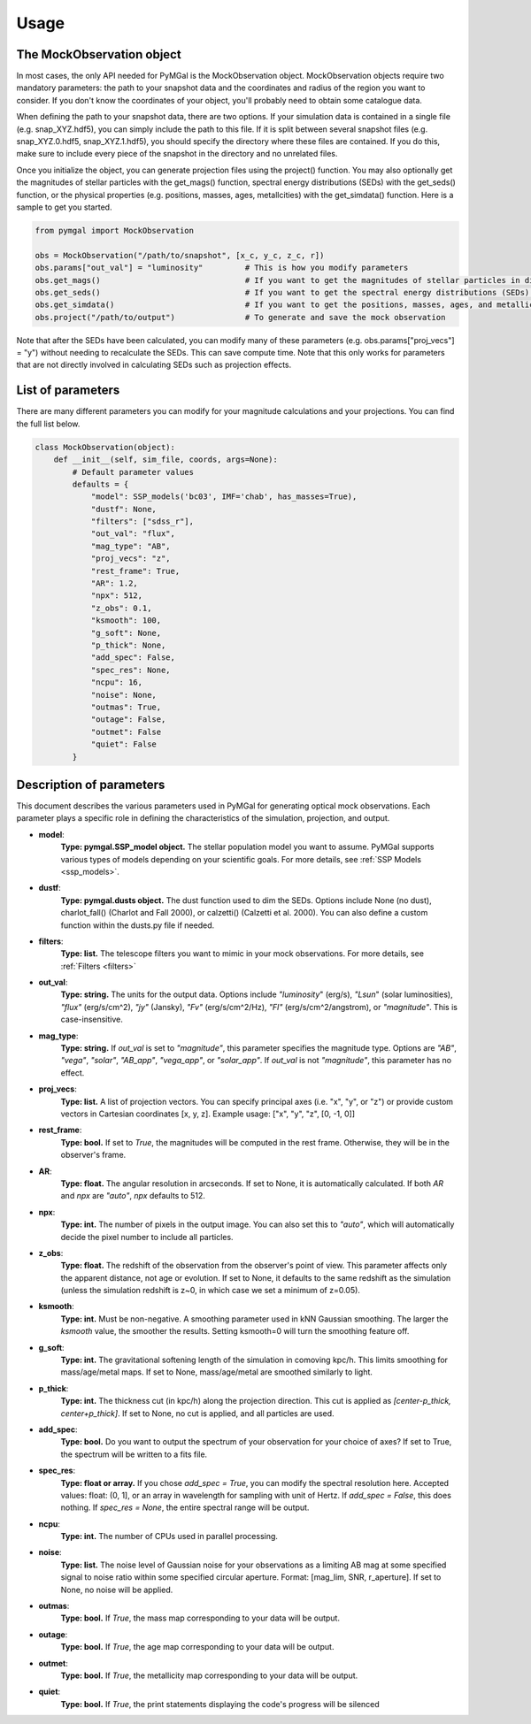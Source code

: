 .. _usage:


Usage
==========



The MockObservation object
-------------

In most cases, the only API needed for PyMGal is the MockObservation object. MockObservation objects require two mandatory parameters: the path to your snapshot data and the coordinates and radius of the region you want to consider. If you don't know the coordinates of your object, you'll probably need to obtain some catalogue data.

When defining the path to your snapshot data, there are two options. If your simulation data is contained in a single file (e.g. snap_XYZ.hdf5), you can simply include the path to this file. If it is split between several snapshot files (e.g. snap_XYZ.0.hdf5, snap_XYZ.1.hdf5), you should specify the directory where these files are contained. If you do this, make sure to include every piece of the snapshot in the directory and no unrelated files. 

Once you initialize the object, you can generate projection files using the project() function. You may also optionally get the magnitudes of stellar particles with the get_mags() function, spectral energy distributions (SEDs) with the get_seds() function, or the physical properties (e.g. positions, masses, ages, metallcities) with the get_simdata() function. 
Here is a sample to get you started. 

.. code-block:: python

   from pymgal import MockObservation

   obs = MockObservation("/path/to/snapshot", [x_c, y_c, z_c, r])   
   obs.params["out_val"] = "luminosity"         # This is how you modify parameters
   obs.get_mags()                               # If you want to get the magnitudes of stellar particles in different filters
   obs.get_seds()                               # If you want to get the spectral energy distributions (SEDs) of stellar particles
   obs.get_simdata()                            # If you want to get the positions, masses, ages, and metallicities of stellar particles
   obs.project("/path/to/output")               # To generate and save the mock observation  



Note that after the SEDs have been calculated, you can modify many of these parameters (e.g. obs.params["proj_vecs"] = "y") without needing to recalculate the SEDs. This can save compute time. Note that this only works for parameters that are not directly involved in calculating SEDs such as projection effects.

List of parameters
-------------

There are many different parameters you can modify for your magnitude calculations and your projections. You can find the full list below. 


.. code-block:: python

   class MockObservation(object):
       def __init__(self, sim_file, coords, args=None):
           # Default parameter values
           defaults = {
               "model": SSP_models('bc03', IMF='chab', has_masses=True),
               "dustf": None,
               "filters": ["sdss_r"],
               "out_val": "flux",
               "mag_type": "AB",
               "proj_vecs": "z",
               "rest_frame": True,
               "AR": 1.2,
               "npx": 512,
               "z_obs": 0.1,
               "ksmooth": 100,
               "g_soft": None,
               "p_thick": None,
               "add_spec": False,
               "spec_res": None,
               "ncpu": 16,
               "noise": None,
               "outmas": True,
               "outage": False,
               "outmet": False
               "quiet": False
           }

Description of parameters
-----------

This document describes the various parameters used in PyMGal for generating optical mock observations. Each parameter plays a specific role in defining the characteristics of the simulation, projection, and output.



- **model**:  
    **Type: pymgal.SSP_model object.** The stellar population model you want to assume. PyMGal supports various types of models depending on your scientific goals. For more details, see :ref:`SSP Models <ssp_models>`.

- **dustf**:  
    **Type: pymgal.dusts object.** The dust function used to dim the SEDs. Options include None (no dust), charlot_fall() (Charlot and Fall 2000), or calzetti() (Calzetti et al. 2000). You can also define a custom function within the dusts.py file if needed. 

- **filters**:  
    **Type: list.** The telescope filters you want to mimic in your mock observations. For more details, see :ref:`Filters <filters>`

- **out_val**:  
    **Type: string.** The units for the output data. Options include `"luminosity`" (erg/s), `"Lsun`" (solar luminosities), `"flux"` (erg/s/cm^2), `"jy"` (Jansky), `"Fv"` (erg/s/cm^2/Hz), `"Fl"` (erg/s/cm^2/angstrom), or `"magnitude"`. This is case-insensitive.

- **mag_type**:  
    **Type: string.** If `out_val` is set to `"magnitude"`, this parameter specifies the magnitude type. Options are `"AB"`, `"vega"`, `"solar"`, `"AB_app"`, `"vega_app"`, or `"solar_app"`. If `out_val` is not `"magnitude"`, this parameter has no effect.
    
- **proj_vecs**:  
    **Type: list.** A list of projection vectors. You can specify principal axes (i.e. "x", "y", or "z") or provide custom vectors in Cartesian coordinates [x, y, z]. Example usage: ["x", "y", "z", [0, -1, 0]]

- **rest_frame**:  
    **Type: bool.** If set to `True`, the magnitudes will be computed in the rest frame. Otherwise, they will be in the observer's frame.

- **AR**:  
    **Type: float.** The angular resolution in arcseconds. If set to None, it is automatically calculated. If both `AR` and `npx` are `"auto"`, `npx` defaults to 512.
    
- **npx**:  
    **Type: int.** The number of pixels in the output image. You can also set this to `"auto"`, which will automatically decide the pixel number to include all particles.
    
- **z_obs**:  
    **Type: float.** The redshift of the observation from the observer's point of view. This parameter affects only the apparent distance, not age or evolution. If set to None, it defaults to the same redshift as the simulation (unless the simulation redshift is z~0, in which case we set a minimum of z=0.05).

- **ksmooth**:  
    **Type: int.**  Must be non-negative. A smoothing parameter used in kNN Gaussian smoothing. The larger the `ksmooth` value, the smoother the results. Setting ksmooth=0 will turn the smoothing feature off. 

- **g_soft**:  
    **Type: int.** The gravitational softening length of the simulation in comoving kpc/h. This limits smoothing for mass/age/metal maps. If set to None, mass/age/metal are smoothed similarly to light.

- **p_thick**:  
    **Type: int.** The thickness cut (in kpc/h) along the projection direction. This cut is applied as `[center-p_thick, center+p_thick]`. If set to None, no cut is applied, and all particles are used.
    
- **add_spec**:  
    **Type: bool.** Do you want to output the spectrum of your observation for your choice of axes? If set to True, the spectrum will be written to a fits file. 
    
- **spec_res**:  
    **Type: float or array.** If you chose `add_spec = True`, you can modify the spectral resolution here. Accepted values: float: (0, 1], or an array in wavelength for sampling with unit of Hertz. If `add_spec = False`, this does nothing. If `spec_res = None`, the entire spectral range will be output.

- **ncpu**:  
    **Type: int.** The number of CPUs used in parallel processing.

- **noise**:  
    **Type: list.** The noise level of Gaussian noise for your observations as a limiting AB mag at some specified signal to noise ratio within some specified circular aperture. Format: [mag_lim, SNR, r_aperture]. If set to None, no noise will be applied.

- **outmas**:  
    **Type: bool.** If `True`, the mass map corresponding to your data will be output.

- **outage**:  
    **Type: bool.** If `True`, the age map corresponding to your data will be output.

- **outmet**:  
    **Type: bool.** If `True`, the metallicity map corresponding to your data will be output.
    
- **quiet**:  
    **Type: bool.** If `True`, the print statements displaying the code's progress will be silenced
    
